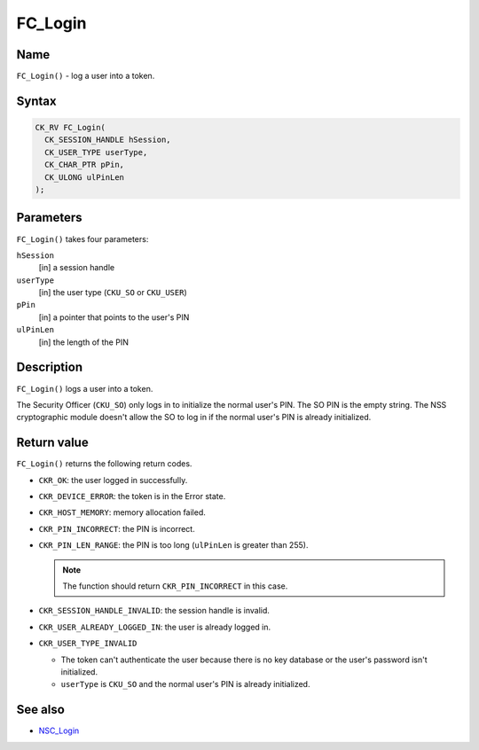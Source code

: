 .. _Mozilla_Projects_NSS_Reference_FC_Login:

========
FC_Login
========
.. _Name:

Name
~~~~

``FC_Login()`` - log a user into a token.

.. _Syntax:

Syntax
~~~~~~

.. code:: eval

   CK_RV FC_Login(
     CK_SESSION_HANDLE hSession,
     CK_USER_TYPE userType,
     CK_CHAR_PTR pPin,
     CK_ULONG ulPinLen
   );

.. _Parameters:

Parameters
~~~~~~~~~~

``FC_Login()`` takes four parameters:

``hSession``
   [in] a session handle
``userType``
   [in] the user type (``CKU_SO`` or ``CKU_USER``)
``pPin``
   [in] a pointer that points to the user's PIN
``ulPinLen``
   [in] the length of the PIN

.. _Description:

Description
~~~~~~~~~~~

``FC_Login()`` logs a user into a token.

The Security Officer (``CKU_SO``) only logs in to initialize the normal user's PIN. The SO PIN is
the empty string. The NSS cryptographic module doesn't allow the SO to log in if the normal user's
PIN is already initialized.

.. _Return_value:

Return value
~~~~~~~~~~~~

``FC_Login()`` returns the following return codes.

-  ``CKR_OK``: the user logged in successfully.
-  ``CKR_DEVICE_ERROR``: the token is in the Error state.
-  ``CKR_HOST_MEMORY``: memory allocation failed.
-  ``CKR_PIN_INCORRECT``: the PIN is incorrect.
-  ``CKR_PIN_LEN_RANGE``: the PIN is too long (``ulPinLen`` is greater than 255).

   .. note::

      The function should return ``CKR_PIN_INCORRECT`` in this case.

-  ``CKR_SESSION_HANDLE_INVALID``: the session handle is invalid.
-  ``CKR_USER_ALREADY_LOGGED_IN``: the user is already logged in.
-  ``CKR_USER_TYPE_INVALID``

   -  The token can't authenticate the user because there is no key database or the user's password
      isn't initialized.
   -  ``userType`` is ``CKU_SO`` and the normal user's PIN is already initialized.

.. _See_also:

See also
~~~~~~~~

-  `NSC_Login </en-US/NSC_Login>`__